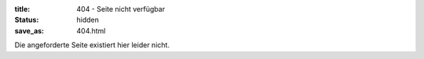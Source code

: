 :title: 404 - Seite nicht verfügbar
:status: hidden
:save_as: 404.html

Die angeforderte Seite existiert hier leider nicht.
